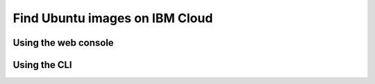 Find Ubuntu images on IBM Cloud
===============================


Using the web console
---------------------


.. tabs::

    .. group-tab:: IBM VPC infrastructure


        On your IBM Cloud console, you can find the latest Ubuntu images by navigating to
        :guilabel:`VPC Infrastructure` >
        :guilabel:`Compute` >
        :guilabel:`Images` >
        :guilabel:`Stock Images` >
        and then searching for ``Ubuntu`` in the :guilabel:`Search Images` search bar.

    .. group-tab:: IBM Classic infrastructure (legacy)
        
        On your IBM Cloud console, you can find the latest Ubuntu images by selecting ``Ubuntu`` as the operating system vendor under
        :guilabel:`Classic Infrastructure` > 
        :guilabel:`Devices` > 
        :guilabel:`Device List` > 
        :guilabel:`Order +` >
        :guilabel:`Virtual Server for Classic` > 
        :guilabel:`Operating System` > 
        :guilabel:`Ubuntu`


Using the CLI
-------------


.. tabs::

    .. group-tab:: IBM VPC infrastructure

        For a programmatic way to find the latest Ubuntu images, you can use the IBM Cloud CLI along with grep
        to filter the output.

        .. code-block:: bash

            ibmcloud is images --visibility "public" --status available | grep "ubuntu"

        For further information about this command, refer to `IBM's CLI documentation on is_images`_.

    .. group-tab:: IBM Classic infrastructure (legacy)

        For a programmatic way to find the latest Ubuntu images, you can use the IBM Cloud CLI along with grep
        to filter the output.

        .. code-block:: bash

            ibmcloud sl image list --public --name "Ubuntu"

        For further information about this command, refer to `IBM's CLI documentation`_.

.. _`IBM's CLI documentation on is_images`: https://cloud.ibm.com/docs/vpc?topic=vpc-vpc-reference#images-list
.. _`IBM's CLI documentation`: https://cloud.ibm.com/docs/cli?topic=cli-sl-manage-compute-images#sl_image_list